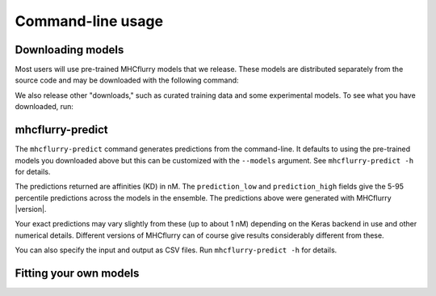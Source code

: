 Command-line usage
==================

Downloading models
------------------

Most users will use pre-trained MHCflurry models that we release. These models
are distributed separately from the source code and may be downloaded with the
following command:

.. code: shell
    $ mhcflurry-downloads fetch models_class1

We also release other "downloads," such as curated training data and some
experimental models. To see what you have downloaded, run:

.. code: shell
    $ mhcflurry-downloads info


mhcflurry-predict
-----------------

The ``mhcflurry-predict`` command generates predictions from the command-line.
It defaults to using the pre-trained models you downloaded above but this can
be customized with the ``--models`` argument. See ``mhcflurry-predict -h`` for
details.

.. command-output:: mhcflurry-predict --alleles HLA-A0201 HLA-A0301 --peptides SIINFEKL SIINFEKD SIINFEKQ

The predictions returned are affinities (KD) in nM. The ``prediction_low`` and
``prediction_high`` fields give the 5-95 percentile predictions across
the models in the ensemble. The predictions above were generated with MHCflurry
|version|.

Your exact predictions may vary slightly from these (up to about 1 nM) depending
on the Keras backend in use and other numerical details. Different versions of
MHCflurry can of course give results considerably different from these.

You can also specify the input and output as CSV files. Run
``mhcflurry-predict -h`` for details.

Fitting your own models
-----------------------

